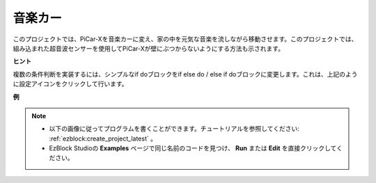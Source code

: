 音楽カー
==============

このプロジェクトでは、PiCar-Xを音楽カーに変え、家の中を元気な音楽を流しながら移動させます。このプロジェクトでは、組み込まれた超音波センサーを使用してPiCar-Xが壁にぶつからないようにする方法も示されます。

**ヒント**

.. image:: img/sp210512_163224.png

複数の条件判断を実装するには、シンプルなif doブロックをif else do / else if doブロックに変更します。これは、上記のように設定アイコンをクリックして行います。

**例**

.. note::

    * 以下の画像に従ってプログラムを書くことができます。チュートリアルを参照してください: :ref:`ezblock:create_project_latest` 。
    * EzBlock Studioの **Examples** ページで同じ名前のコードを見つけ、 **Run** または **Edit** を直接クリックしてください。

.. image:: img/sp210512_163603.png
